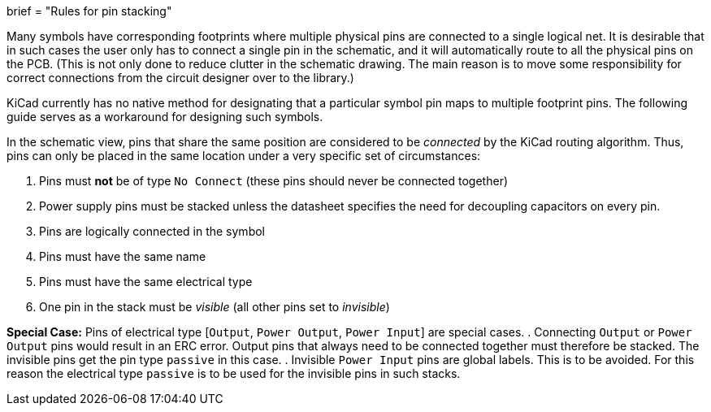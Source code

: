 +++
brief = "Rules for pin stacking"
+++

Many symbols have corresponding footprints where multiple physical pins are connected to a single logical net. It is desirable that in such cases the user only has to connect a single pin in the schematic, and it will automatically route to all the physical pins on the PCB.
(This is not only done to reduce clutter in the schematic drawing. The main reason is to move some responsibility for correct connections from the circuit designer over to the library.)

KiCad currently has no native method for designating that a particular symbol pin maps to multiple footprint pins. The following guide serves as a workaround for designing such symbols.

In the schematic view, pins that share the same position are considered to be _connected_ by the KiCad routing algorithm. Thus, pins can only be placed in the same location under a very specific set of circumstances:

. Pins must *not* be of type `No Connect` (these pins should never be connected together)
. Power supply pins must be stacked unless the datasheet specifies the need for decoupling capacitors on every pin.
. Pins are logically connected in the symbol
. Pins must have the same name
. Pins must have the same electrical type
. One pin in the stack must be _visible_ (all other pins set to _invisible_)

**Special Case:** Pins of electrical type [`Output`, `Power Output`, `Power Input`] are special cases.
. Connecting `Output` or `Power Output` pins would result in an ERC error. Output pins that always need to be connected together must therefore be stacked. The invisible pins get the pin type `passive` in this case.
. Invisible `Power Input` pins are global labels. This is to be avoided. For this reason the electrical type `passive` is to be used for the invisible pins in such stacks.
